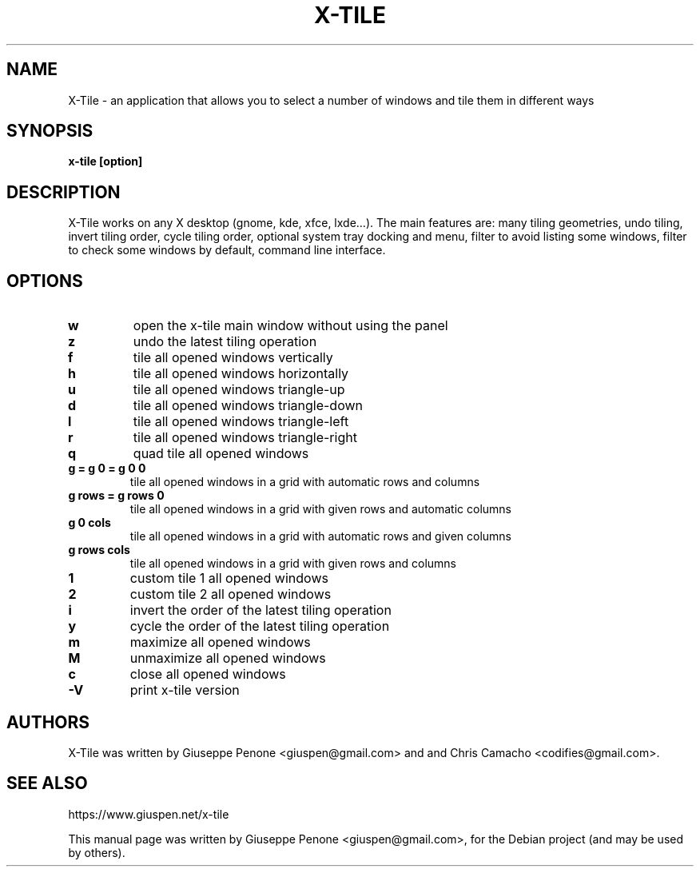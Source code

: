 .TH X-TILE "1" "July 2022" "x-tile 3.3"
.SH NAME
X-Tile \- an application that allows you to select a number of windows and tile them in different ways
.SH SYNOPSIS
\fBx-tile [option]\fP
.SH DESCRIPTION
X-Tile works on any X desktop (gnome, kde, xfce, lxde…).
The main features are: many tiling geometries, undo tiling, invert tiling order, cycle tiling order, optional system tray docking and menu, filter to avoid listing some windows, filter to check some windows by default, command line interface.
.SH OPTIONS
.IP \fBw\fP
open the x-tile main window without using the panel
.IP \fBz\fP
undo the latest tiling operation
.IP \fBf\fP
tile all opened windows vertically
.IP \fBh\fP
tile all opened windows horizontally
.IP \fBu\fP
tile all opened windows triangle-up
.IP \fBd\fP
tile all opened windows triangle-down
.IP \fBl\fP
tile all opened windows triangle-left
.IP \fBr\fP
tile all opened windows triangle-right
.IP \fBq\fP
quad tile all opened windows
.TP
.B \fBg = g 0 = g 0 0\fP
tile all opened windows in a grid with automatic rows and columns
.TP
.B \fBg rows = g rows 0\fP
tile all opened windows in a grid with given rows and automatic columns
.TP
.B \fBg 0 cols\fP
tile all opened windows in a grid with automatic rows and given columns
.TP
.B \fBg rows cols\fP
tile all opened windows in a grid with given rows and columns
.IP \fB1\fP
custom tile 1 all opened windows
.IP \fB2\fP
custom tile 2 all opened windows
.IP \fBi\fP
invert the order of the latest tiling operation
.IP \fBy\fP
cycle the order of the latest tiling operation
.IP \fBm\fP
maximize all opened windows
.IP \fBM\fP
unmaximize all opened windows
.IP \fBc\fP
close all opened windows
.IP \fB-V\fP
print x-tile version
.SH AUTHORS
X-Tile was written by Giuseppe Penone <giuspen@gmail.com> and and Chris Camacho <codifies@gmail.com>.
.SH SEE ALSO
https://www.giuspen.net/x-tile
.PP
This manual page was written by Giuseppe Penone <giuspen@gmail.com>,
for the Debian project (and may be used by others).
